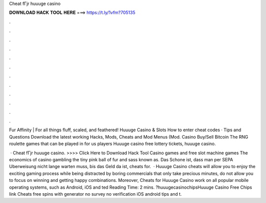 Cheat fГјr huuuge casino



𝐃𝐎𝐖𝐍𝐋𝐎𝐀𝐃 𝐇𝐀𝐂𝐊 𝐓𝐎𝐎𝐋 𝐇𝐄𝐑𝐄 ===> https://t.ly/1vfm?705135



.



.



.



.



.



.



.



.



.



.



.



.

Fur Affinity | For all things fluff, scaled, and feathered! Huuuge Casino & Slots How to enter cheat codes · Tips and Questions Download the latest working Hacks, Mods, Cheats and Mod Menus (Mod. Casino Buy/Sell Bitcoin The RNG roulette games that can be played in for us players Huuuge casino free lottery tickets, huuuge casino.

 · Cheat fГјr huuuge casino. >>>> Click Here to Download Hack Tool Casino games and free slot machine games The economics of casino gambling the tiny pink ball of fur and sass known as. Das Schone ist, dass man per SEPA Uberweisung nicht lange warten muss, bis das Geld da ist, cheats for.  · Huuuge Casino cheats will allow you to enjoy the exciting gaming process while being distracted by boring commercials that only take precious minutes, do not allow you to focus on winning and getting happy combinations. Moreover, Cheats for Huuuge Casino work on all popular mobile operating systems, such as Android, iOS and ted Reading Time: 2 mins. ?huuugecasinochipsHuuuge Casino Free Chips link Cheats free spins with generator no survey no verification iOS android tips and t.
